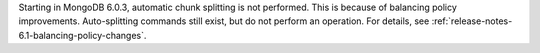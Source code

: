 Starting in MongoDB 6.0.3, automatic chunk splitting is not performed. 
This is because of balancing policy improvements. Auto-splitting commands 
still exist, but do not perform an operation. For details, see
:ref:`release-notes-6.1-balancing-policy-changes`.

